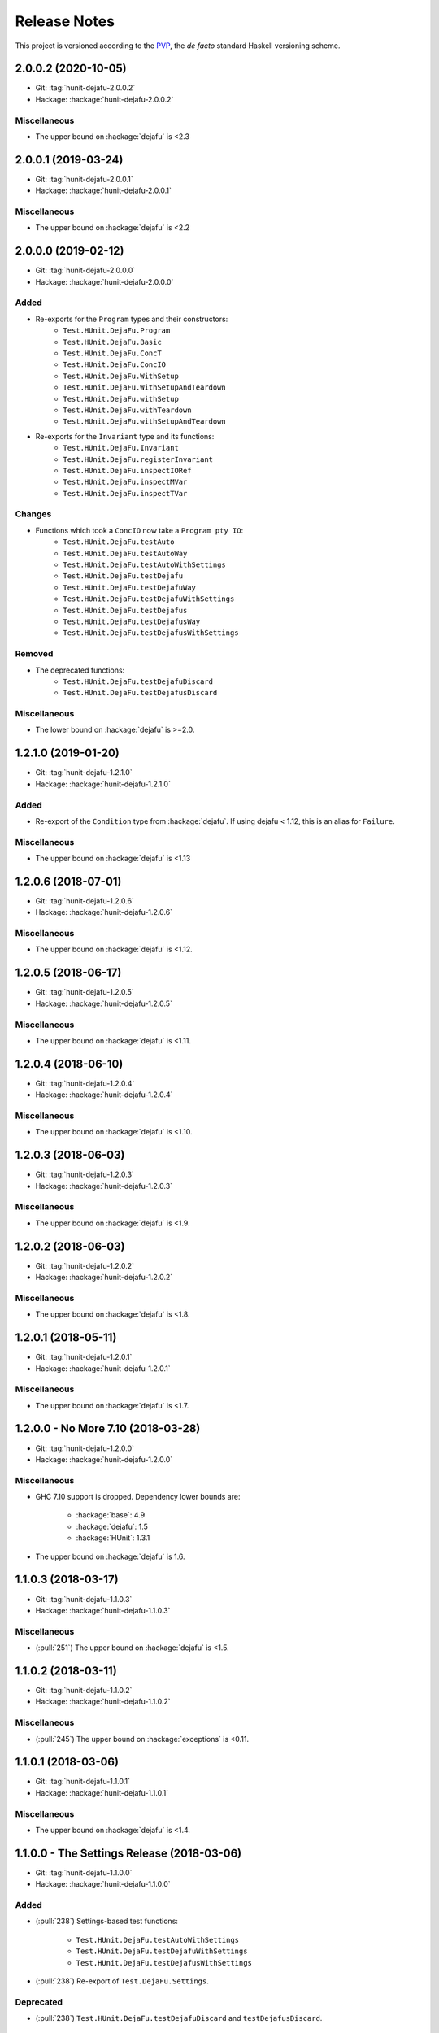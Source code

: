 Release Notes
=============

This project is versioned according to the PVP_, the *de facto*
standard Haskell versioning scheme.

.. _PVP: https://pvp.haskell.org/


2.0.0.2 (2020-10-05)
--------------------

* Git: :tag:`hunit-dejafu-2.0.0.2`
* Hackage: :hackage:`hunit-dejafu-2.0.0.2`

Miscellaneous
~~~~~~~~~~~~~

* The upper bound on :hackage:`dejafu` is <2.3


2.0.0.1 (2019-03-24)
--------------------

* Git: :tag:`hunit-dejafu-2.0.0.1`
* Hackage: :hackage:`hunit-dejafu-2.0.0.1`

Miscellaneous
~~~~~~~~~~~~~

* The upper bound on :hackage:`dejafu` is <2.2


2.0.0.0 (2019-02-12)
--------------------

* Git: :tag:`hunit-dejafu-2.0.0.0`
* Hackage: :hackage:`hunit-dejafu-2.0.0.0`

Added
~~~~~

* Re-exports for the ``Program`` types and their constructors:
    * ``Test.HUnit.DejaFu.Program``
    * ``Test.HUnit.DejaFu.Basic``
    * ``Test.HUnit.DejaFu.ConcT``
    * ``Test.HUnit.DejaFu.ConcIO``
    * ``Test.HUnit.DejaFu.WithSetup``
    * ``Test.HUnit.DejaFu.WithSetupAndTeardown``
    * ``Test.HUnit.DejaFu.withSetup``
    * ``Test.HUnit.DejaFu.withTeardown``
    * ``Test.HUnit.DejaFu.withSetupAndTeardown``

* Re-exports for the ``Invariant`` type and its functions:
    * ``Test.HUnit.DejaFu.Invariant``
    * ``Test.HUnit.DejaFu.registerInvariant``
    * ``Test.HUnit.DejaFu.inspectIORef``
    * ``Test.HUnit.DejaFu.inspectMVar``
    * ``Test.HUnit.DejaFu.inspectTVar``

Changes
~~~~~~~

* Functions which took a ``ConcIO`` now take a ``Program pty IO``:
    * ``Test.HUnit.DejaFu.testAuto``
    * ``Test.HUnit.DejaFu.testAutoWay``
    * ``Test.HUnit.DejaFu.testAutoWithSettings``
    * ``Test.HUnit.DejaFu.testDejafu``
    * ``Test.HUnit.DejaFu.testDejafuWay``
    * ``Test.HUnit.DejaFu.testDejafuWithSettings``
    * ``Test.HUnit.DejaFu.testDejafus``
    * ``Test.HUnit.DejaFu.testDejafusWay``
    * ``Test.HUnit.DejaFu.testDejafusWithSettings``

Removed
~~~~~~~

* The deprecated functions:
    * ``Test.HUnit.DejaFu.testDejafuDiscard``
    * ``Test.HUnit.DejaFu.testDejafusDiscard``

Miscellaneous
~~~~~~~~~~~~~

* The lower bound on :hackage:`dejafu` is >=2.0.


1.2.1.0 (2019-01-20)
--------------------

* Git: :tag:`hunit-dejafu-1.2.1.0`
* Hackage: :hackage:`hunit-dejafu-1.2.1.0`

Added
~~~~~

* Re-export of the ``Condition`` type from :hackage:`dejafu`.  If
  using dejafu < 1.12, this is an alias for ``Failure``.

Miscellaneous
~~~~~~~~~~~~~

* The upper bound on :hackage:`dejafu` is <1.13


1.2.0.6 (2018-07-01)
--------------------

* Git: :tag:`hunit-dejafu-1.2.0.6`
* Hackage: :hackage:`hunit-dejafu-1.2.0.6`

Miscellaneous
~~~~~~~~~~~~~

* The upper bound on :hackage:`dejafu` is <1.12.


1.2.0.5 (2018-06-17)
--------------------

* Git: :tag:`hunit-dejafu-1.2.0.5`
* Hackage: :hackage:`hunit-dejafu-1.2.0.5`

Miscellaneous
~~~~~~~~~~~~~

* The upper bound on :hackage:`dejafu` is <1.11.


1.2.0.4 (2018-06-10)
--------------------

* Git: :tag:`hunit-dejafu-1.2.0.4`
* Hackage: :hackage:`hunit-dejafu-1.2.0.4`

Miscellaneous
~~~~~~~~~~~~~

* The upper bound on :hackage:`dejafu` is <1.10.


1.2.0.3 (2018-06-03)
--------------------

* Git: :tag:`hunit-dejafu-1.2.0.3`
* Hackage: :hackage:`hunit-dejafu-1.2.0.3`

Miscellaneous
~~~~~~~~~~~~~

* The upper bound on :hackage:`dejafu` is <1.9.


1.2.0.2 (2018-06-03)
--------------------

* Git: :tag:`hunit-dejafu-1.2.0.2`
* Hackage: :hackage:`hunit-dejafu-1.2.0.2`

Miscellaneous
~~~~~~~~~~~~~

* The upper bound on :hackage:`dejafu` is <1.8.


1.2.0.1 (2018-05-11)
--------------------

* Git: :tag:`hunit-dejafu-1.2.0.1`
* Hackage: :hackage:`hunit-dejafu-1.2.0.1`

Miscellaneous
~~~~~~~~~~~~~

* The upper bound on :hackage:`dejafu` is <1.7.


1.2.0.0 - No More 7.10 (2018-03-28)
-----------------------------------

* Git: :tag:`hunit-dejafu-1.2.0.0`
* Hackage: :hackage:`hunit-dejafu-1.2.0.0`

Miscellaneous
~~~~~~~~~~~~~

* GHC 7.10 support is dropped.  Dependency lower bounds are:

    * :hackage:`base`: 4.9
    * :hackage:`dejafu`: 1.5
    * :hackage:`HUnit`: 1.3.1

* The upper bound on :hackage:`dejafu` is 1.6.


1.1.0.3 (2018-03-17)
--------------------

* Git: :tag:`hunit-dejafu-1.1.0.3`
* Hackage: :hackage:`hunit-dejafu-1.1.0.3`

Miscellaneous
~~~~~~~~~~~~~

* (:pull:`251`) The upper bound on :hackage:`dejafu` is <1.5.


1.1.0.2 (2018-03-11)
--------------------

* Git: :tag:`hunit-dejafu-1.1.0.2`
* Hackage: :hackage:`hunit-dejafu-1.1.0.2`

Miscellaneous
~~~~~~~~~~~~~

* (:pull:`245`) The upper bound on :hackage:`exceptions` is <0.11.


1.1.0.1 (2018-03-06)
--------------------

* Git: :tag:`hunit-dejafu-1.1.0.1`
* Hackage: :hackage:`hunit-dejafu-1.1.0.1`

Miscellaneous
~~~~~~~~~~~~~

* The upper bound on :hackage:`dejafu` is <1.4.


1.1.0.0 - The Settings Release (2018-03-06)
-------------------------------------------

* Git: :tag:`hunit-dejafu-1.1.0.0`
* Hackage: :hackage:`hunit-dejafu-1.1.0.0`

Added
~~~~~

* (:pull:`238`) Settings-based test functions:

    * ``Test.HUnit.DejaFu.testAutoWithSettings``
    * ``Test.HUnit.DejaFu.testDejafuWithSettings``
    * ``Test.HUnit.DejaFu.testDejafusWithSettings``

* (:pull:`238`) Re-export of ``Test.DejaFu.Settings``.

Deprecated
~~~~~~~~~~

* (:pull:`238`) ``Test.HUnit.DejaFu.testDejafuDiscard`` and
  ``testDejafusDiscard``.

Removed
~~~~~~~

* (:pull:`238`) The re-export of
  ``Test.DejaFu.Defaults.defaultDiscarder``.

Miscellaneous
~~~~~~~~~~~~~

* The version bounds on :hackage:`dejafu` are >=1.2 && <1.3.


1.0.1.2 (2018-02-26)
--------------------

* Git: :tag:`hunit-dejafu-1.0.1.2`
* Hackage: :hackage:`hunit-dejafu-1.0.1.2`

Miscellaneous
~~~~~~~~~~~~~

* The upper bound on :hackage:`exceptions` is <0.10.


1.0.1.1 (2018-02-22)
--------------------

* Git: :tag:`hunit-dejafu-1.0.1.1`
* Hackage: :hackage:`hunit-dejafu-1.0.1.1`

Miscellaneous
~~~~~~~~~~~~~

* The upper bound on :hackage:`dejafu` is <1.2.


1.0.1.0 (2018-02-13)
--------------------

* Git: :tag:`hunit-dejafu-1.0.1.0`
* Hackage: :hackage:`hunit-dejafu-1.0.1.0`

Added
~~~~~

* (:pull:`200`) ``Test.HUnit.DejaFu.testDejafusDiscard`` function.


1.0.0.0 - The API Friendliness Release (2017-12-23)
---------------------------------------------------

* Git: :tag:`hunit-dejafu-1.0.0.0`
* Hackage: :hackage:`hunit-dejafu-1.0.0.0`

Added
~~~~~

* (:issue:`124`) Re-exports of ``Test.DejaFu.Predicate`` and
  ``ProPredicate``.

Changed
~~~~~~~

* All testing functions require ``MonadConc``, ``MonadRef``, and
  ``MonadIO`` constraints.  Testing with ``ST`` is no longer possible.

* (:issue:`123`) All testing functions take the action to run as the
  final parameter.

* (:issue:`124`) All testing functions have been generalised to take a
  ``Test.DejaFu.ProPredicate`` instead of a ``Predicate``.

Removed
~~~~~~~

* The ``Test.DejaFu.Conc.ConcST`` specific functions.

* The orphan ``Testable`` and ``Assertable`` instances for
  ``Test.DejaFu.Conc.ConcST t ()``.

Miscellaneous
~~~~~~~~~~~~~

* The version bounds on :hackage:`dejafu` are >=1.0 && <1.1.


0.7.1.1 (2017-11-30)
--------------------

* Git: :tag:`hunit-dejafu-0.7.1.1`
* Hackage: :hackage:`hunit-dejafu-0.7.1.1`

Fixed
~~~~~

* A missing Haddock ``@since`` comments.


0.7.1.0 (2017-11-30)
--------------------

* Git: :tag:`hunit-dejafu-0.7.1.0`
* Hackage: :hackage:`hunit-dejafu-0.7.1.0`

Added
~~~~~

* ``Test.HUnit.DejaFu.testPropertyFor`` function.


0.7.0.2 (2017-10-11)
--------------------

* Git: :tag:`hunit-dejafu-0.7.0.2`
* Hackage: :hackage:`hunit-dejafu-0.7.0.2`

Miscellaneous
~~~~~~~~~~~~~

* The upper bound on :hackage:`dejafu` is <0.10.


0.7.0.1 (2017-09-26)
--------------------

* Git: :tag:`hunit-dejafu-0.7.0.1`
* Hackage: :hackage:`hunit-dejafu-0.7.0.1`

Miscellaneous
~~~~~~~~~~~~~

* The upper bound on :hackage:`dejafu` is <0.9.


0.7.0.0 - The Discard Release (2017-08-10)
------------------------------------------

* Git: :tag:`hunit-dejafu-0.7.0.0`
* Hackage: :hackage:`hunit-dejafu-0.7.0.0`

Added
~~~~~

* Re-export for ``Test.DejaFu.SCT.Discard`` and
  ``Test.DejaFu.Defaults.defaultDiscarder``.

* ``Test.HUnit.DejaFu.testDejafuDiscard`` and ``testDejafuDiscardIO``
  functions.

Miscellaneous
~~~~~~~~~~~~~

* The lower bound on :hackage:`dejafu` is >=0.7.1.


0.6.0.0 - The Refinement Release (2017-06-07)
---------------------------------------------

* Git: :tag:`hunit-dejafu-0.6.0.0`
* Hackage: :hackage:`hunit-dejafu-0.6.0.0`

Added
~~~~~

* ``Test.HUnit.DejaFu.testProperty`` function

* Re-exports for ``Test.DejaFu.SCT.systematically``, ``randomly``,
  ``uniformly``, and ``swarmy``.

* Re-exports for ``Test.DejaFu.Defaults.defaultWay``,
  ``defaultMemType``, and ``defaultBounds``.

Removed
~~~~~~~

* Re-exports of the ``Test.DejaFu.SCT.Way`` constructors:
  ``Systematically`` and ``Randomly``.

Miscellaneous
~~~~~~~~~~~~~

* The version bounds on :hackage:`dejafu` are >=0.7 && <0.8.


0.5.0.0 - The Way Release (2017-04-08)
--------------------------------------

* Git: :tag:`hunit-dejafu-0.5.0.0`
* Hackage: :hackage:`hunit-dejafu-0.5.0.0`

Changed
~~~~~~~

* Due to changes in :hackage:`dejafu`, the ``Way`` type no longer
  takes a parameter; it is now a GADT.

Miscellaneous
~~~~~~~~~~~~~

* Every definition, class, and instance now has a Haddock ``@since``
  annotation.

* The version bounds on :hackage:`dejafu` are >=0.6 && <0.7.

* Remove an unnecessary dependency on :hackage:`random`.


0.4.0.1 (2017-03-20)
--------------------

* Git: :tag:`hunit-dejafu-0.4.0.1`
* Hackage: :hackage:`hunit-dejafu-0.4.0.1`

Miscellaneous
~~~~~~~~~~~~~

* The upper bound on :hackage:`HUnit` is <1.7.


0.4.0.0 (2017-02-21)
--------------------

* Git: :tag:`hunit-dejafu-0.4.0.0`
* Hackage: :hackage:`hunit-dejafu-0.4.0.0`

Added
~~~~~

* Re-export of ``Test.DejaFu.SCT.Way``.

Changed
~~~~~~~

* All the functions which took a ``Test.DejaFu.SCT.Bounds`` now take a
  ``Way``.

Miscellaneous
~~~~~~~~~~~~~

* The version bounds on :hackage:`dejafu` are >=0.5 && <0.6.

* Dependency on :hackage:`random` with bounds >=1.0 && <1.2.


0.3.0.3 (2016-10-22)
--------------------

* Git: :tag:`hunit-dejafu-0.3.0.3`
* Hackage: :hackage:`hunit-dejafu-0.3.0.3`

Miscellaneous
~~~~~~~~~~~~~

* The upper bound on :hackage:`HUnit` is <1.6.


0.3.0.2 (2016-09-10)
--------------------

* Git: :tag:`hunit-dejafu-0.3.0.2`
* Hackage: :hackage:`hunit-dejafu-0.3.0.2`

Miscellaneous
~~~~~~~~~~~~~

* The upper bound on :hackage:`dejafu` is <0.5.


0.3.0.1 (2016-05-26)
--------------------

* Git: :tag:`hunit-dejafu-0.3.0.1`
* Hackage: :hackage:`hunit-dejafu-0.3.0.1`

Miscellaneous
~~~~~~~~~~~~~

* The lower bound on :hackage:`base` is >=4.8.

* The upper bound on :hackage:`dejafu` is <0.4.


0.3.0.0 (2016-04-28)
--------------------

* Git: :tag:`hunit-dejafu-0.3.0.0`
* Hackage: :hackage:`hunit-dejafu-0.3.0.0`

Added
~~~~~

* Orphan ``Assertable`` and ``Testable`` instances for
  ``Test.DejaFu.Conc.ConcST t ()`` and ``ConcIO ()``.

* Re-export ``Test.DejaFu.SCT.Bounds``.

Miscellaneous
~~~~~~~~~~~~~

* The version bounds on :hackage:`dejafu` are >=0.2


0.2.1.0 (2016-04-03)
--------------------

* Git: :tag:`hunit-dejafu-0.2.1.0`

**Note:** this was never pushed to Hackage, whoops!

Miscellaneous
~~~~~~~~~~~~~

* The version bounds on :hackage:`dejafu` are 0.3.*.


0.2.0.0 - The Initial Release (2015-12-01)
------------------------------------------

* Git: :tag:`0.2.0.0`
* Hackage: :hackage:`hunit-dejafu-0.2.0.0`

Added
~~~~~

* Everything.

